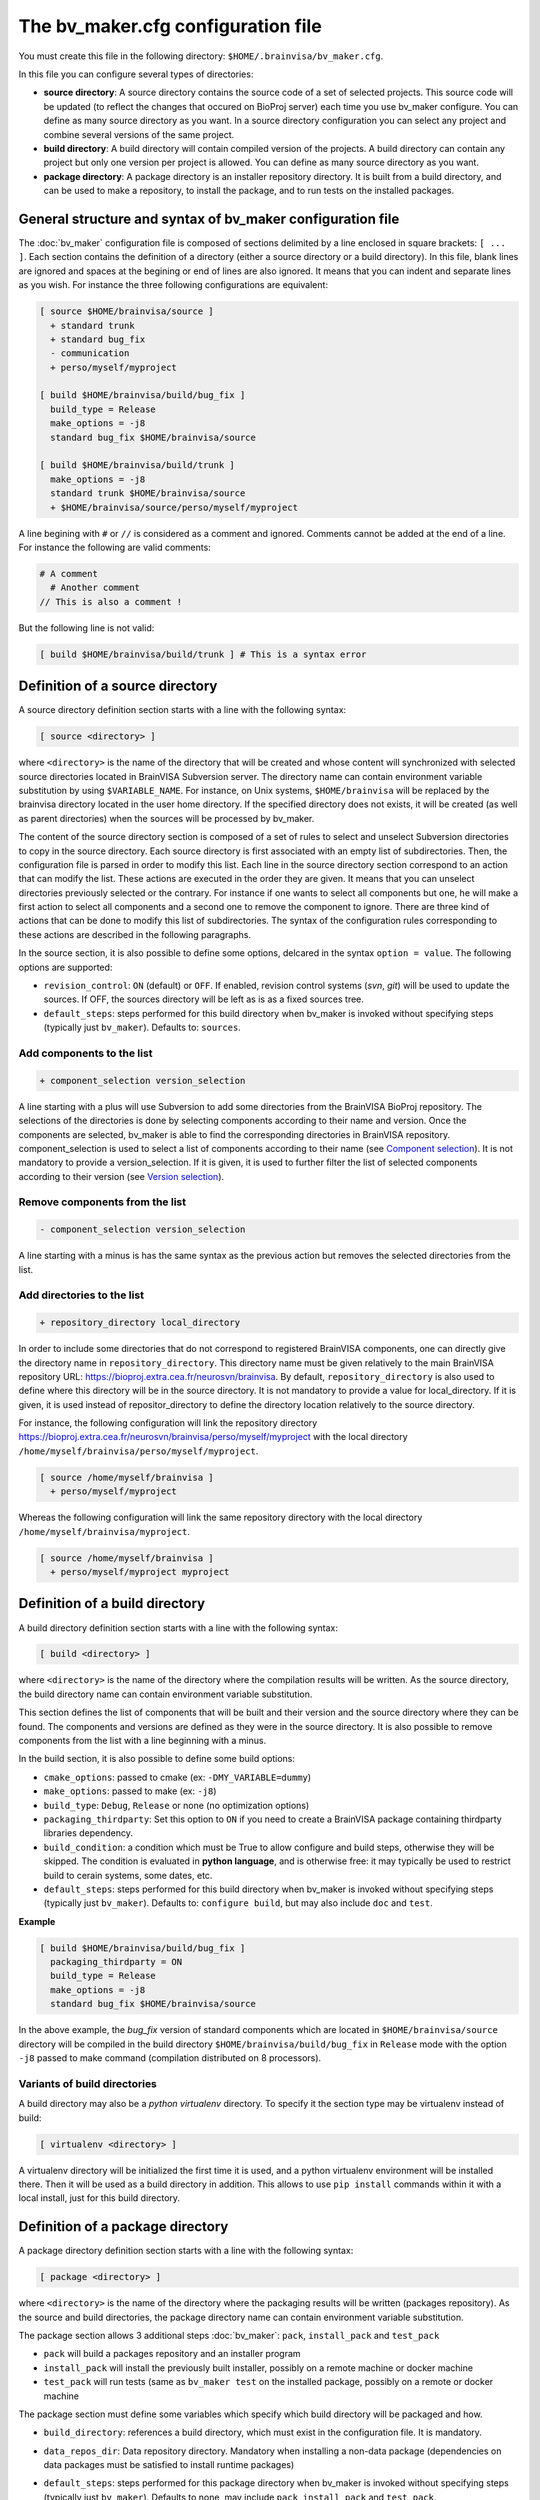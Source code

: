 ===================================
The bv_maker.cfg configuration file
===================================

You must create this file in the following directory: ``$HOME/.brainvisa/bv_maker.cfg``.

In this file you can configure several types of directories:

* **source directory**: A source directory contains the source code of a set of selected projects. This source code will be updated (to reflect the changes that occured on BioProj server) each time you use bv_maker configure. You can define as many source directory as you want. In a source directory configuration you can select any project and combine several versions of the same project.

* **build directory**: A build directory will contain compiled version of the projects. A build directory can contain any project but only one version per project is allowed. You can define as many source directory as you want.

* **package directory**: A package directory is an installer repository directory. It is built from a build directory, and can be used to make a repository, to install the package, and to run tests on the installed packages.


General structure and syntax of bv_maker configuration file
===========================================================

The :doc:`bv_maker` configuration file is composed of sections delimited by a line enclosed in square brackets: ``[ ... ]``. Each section contains the definition of a directory (either a source directory or a build directory). In this file, blank lines are ignored and spaces at the begining or end of lines are also ignored. It means that you can indent and separate lines as you wish. For instance the three following configurations are equivalent:

.. code-block:: bash

    [ source $HOME/brainvisa/source ]
      + standard trunk
      + standard bug_fix
      - communication
      + perso/myself/myproject

    [ build $HOME/brainvisa/build/bug_fix ]
      build_type = Release
      make_options = -j8
      standard bug_fix $HOME/brainvisa/source

    [ build $HOME/brainvisa/build/trunk ]
      make_options = -j8
      standard trunk $HOME/brainvisa/source
      + $HOME/brainvisa/source/perso/myself/myproject

A line begining with ``#`` or ``//`` is considered as a comment and ignored. Comments cannot be added at the end of a line. For instance the following are valid comments:

.. code-block:: bash

    # A comment
      # Another comment
    // This is also a comment !


But the following line is not valid:

.. code-block:: bash

    [ build $HOME/brainvisa/build/trunk ] # This is a syntax error


Definition of a source directory
================================

A source directory definition section starts with a line with the following syntax:

.. code-block:: bash

    [ source <directory> ]

where ``<directory>`` is the name of the directory that will be created and whose content will synchronized with selected source directories located in BrainVISA Subversion server. The directory name can contain environment variable substitution by using ``$VARIABLE_NAME``. For instance, on Unix systems, ``$HOME/brainvisa`` will be replaced by the brainvisa directory located in the user home directory. If the specified directory does not exists, it will be created (as well as parent directories) when the sources will be processed by bv_maker.

The content of the source directory section is composed of a set of rules to select and unselect Subversion directories to copy in the source directory. Each source directory is first associated with an empty list of subdirectories. Then, the configuration file is parsed in order to modify this list. Each line in the source directory section correspond to an action that can modify the list. These actions are executed in the order they are given. It means that you can unselect directories previously selected or the contrary. For instance if one wants to select all components but one, he will make a first action to select all components and a second one to remove the component to ignore. There are three kind of actions that can be done to modify this list of subdirectories. The syntax of the configuration rules corresponding to these actions are described in the following paragraphs.

In the source section, it is also possible to define some options, delcared in the syntax ``option = value``. The following options are supported:

* ``revision_control``: ``ON`` (default) or ``OFF``. If enabled, revision control systems (*svn*, *git*) will be used to update the sources. If OFF, the sources directory will be left as is as a fixed sources tree.
* ``default_steps``: steps performed for this build directory when bv_maker is invoked without specifying steps (typically just ``bv_maker``). Defaults to: ``sources``.

Add components to the list
--------------------------

.. code-block:: bash

    + component_selection version_selection

A line starting with a plus will use Subversion to add some directories from the BrainVISA BioProj repository. The selections of the directories is done by selecting components according to their name and version. Once the components are selected, bv_maker is able to find the corresponding directories in BrainVISA repository. component_selection is used to select a list of components according to their name (see `Component selection`_). It is not mandatory to provide a version_selection. If it is given, it is used to further filter the list of selected components according to their version (see `Version selection`_).


Remove components from the list
-------------------------------

.. code-block:: bash

    - component_selection version_selection

A line starting with a minus is has the same syntax as the previous action but removes the selected directories from the list.


Add directories to the list
---------------------------

.. code-block:: bash

    + repository_directory local_directory

In order to include some directories that do not correspond to registered BrainVISA components, one can directly give the directory name in ``repository_directory``. This directory name must be given relatively to the main BrainVISA repository URL: https://bioproj.extra.cea.fr/neurosvn/brainvisa. By default, ``repository_directory`` is also used to define where this directory will be in the source directory. It is not mandatory to provide a value for local_directory. If it is given, it is used instead of repositor_directory to define the directory location relatively to the source directory.

For instance, the following configuration will link the repository directory https://bioproj.extra.cea.fr/neurosvn/brainvisa/perso/myself/myproject with the local directory ``/home/myself/brainvisa/perso/myself/myproject``.

.. code-block:: bash

    [ source /home/myself/brainvisa ]
      + perso/myself/myproject

Whereas the following configuration will link the same repository directory with the local directory ``/home/myself/brainvisa/myproject``.

.. code-block:: bash

    [ source /home/myself/brainvisa ]
      + perso/myself/myproject myproject


Definition of a build directory
===============================

A build directory definition section starts with a line with the following syntax:

.. code-block:: bash

    [ build <directory> ]

where ``<directory>`` is the name of the directory where the compilation results will be written. As the source directory, the build directory name can contain environment variable substitution.

This section defines the list of components that will be built and their version and the source directory where they can be found. The components and versions are defined as they were in the source directory. It is also possible to remove components from the list with a line beginning with a minus.

In the build section, it is also possible to define some build options:

* ``cmake_options``: passed to cmake (ex: ``-DMY_VARIABLE=dummy``)
* ``make_options``: passed to make (ex: ``-j8``)
* ``build_type``: ``Debug``, ``Release`` or none (no optimization options)
* ``packaging_thirdparty``: Set this option to ``ON`` if you need to create a BrainVISA package containing thirdparty libraries dependency.
* ``build_condition``: a condition which must be True to allow configure and build steps, otherwise they will be skipped. The condition is evaluated in **python language**, and is otherwise free: it may typically be used to restrict build to cerain systems, some dates, etc.
* ``default_steps``: steps performed for this build directory when bv_maker is invoked without specifying steps (typically just ``bv_maker``). Defaults to: ``configure build``, but may also include ``doc`` and ``test``.

**Example**

.. code-block:: bash

    [ build $HOME/brainvisa/build/bug_fix ]
      packaging_thirdparty = ON
      build_type = Release
      make_options = -j8
      standard bug_fix $HOME/brainvisa/source

In the above example, the *bug_fix* version of standard components which are located in ``$HOME/brainvisa/source`` directory will be compiled in the build directory ``$HOME/brainvisa/build/bug_fix`` in ``Release`` mode with the option ``-j8`` passed to make command (compilation distributed on 8 processors).


Variants of build directories
-----------------------------

A build directory may also be a *python virtualenv* directory. To specify it the section type may be virtualenv instead of build:

.. code-block:: bash

    [ virtualenv <directory> ]

A virtualenv directory will be initialized the first time it is used, and a python virtualenv environment will be installed there. Then it will be used as a build directory in addition. This allows to use ``pip install`` commands within it with a local install, just for this build directory.


Definition of a package directory
=================================

A package directory definition section starts with a line with the following syntax:

.. code-block:: bash

    [ package <directory> ]

where ``<directory>`` is the name of the directory where the packaging results will be written (packages repository). As the source and build directories, the package directory name can contain environment variable substitution.

The package section allows 3 additional steps :doc:`bv_maker`: ``pack``, ``install_pack`` and ``test_pack``

* ``pack`` will build a packages repository and an installer program
* ``install_pack`` will install the previously built installer, possibly on a remote machine or docker machine
* ``test_pack`` will run tests (same as ``bv_maker test`` on the installed package, possibly on a remote or docker machine

The package section must define some variables which specify which build directory will be packaged and how.

* ``build_directory``: references a build directory, which must exist in the configuration file. It is mandatory.
* ``data_repos_dir``: Data repository directory. Mandatory when installing a non-data package (dependencies on data packages must be satisfied to install runtime packages)
* ``default_steps``: steps performed for this package directory when bv_maker is invoked without specifying steps (typically just ``bv_maker``). Defaults to none, may include ``pack``, ``install_pack`` and ``test_pack``.
*  ``init_components_from_build_dir``: if ``ON`` (default), the build directory will provide the initial list of projects and components to be packaged. If ``OFF``, the initial list of projects and components to be packages is empty.
* ``installer_filename``: output installer program file name. Mandatory unless packaging_options specify --data (data package, no installer output).
* ``pack_version``: package version string. Optional. If not specified, it will be guessed from the python module ``brainvisa.config`` (from the *axon* project) if it is present.
* ``packaging_options``: options passed to the *bv_packaging* program (in *brainvisa-installer* project). Typically: --i2bm
* ``build_condition``: As in build sections, condition when the package section steps are performed.
* ``remote_test_host_cmd``: The contents of this variable is actually prepended to package install and package test commands. It it typically used to perform remote connections to a test machine, using ssh and/or docker for instance:

  .. code-block:: bash

      remote_test_host_cmd = ssh -t -X testmachine

  or:

  .. code-block:: bash

      remote_test_host_cmd = docker run -v /tests:/tests -u "$(id _u):$(id -g)" -e USER=$USER custom_test_image xvfb-run

* ``test_install_dir``: Package installation directory. Mandatory if ``install_pack`` or ``test_pack`` steps are performed.

In addition to variables definition, the *package* section may contain components selection definitions, in the same format as in the build section.

In the package section, the package directory definition, and other path variables (``installer_filename``, ``test_install_dir``, ``data_repos_dir``) will undergo environment variables substitution, and an additional variables substiuttion in "python-style":

.. code-block:: bash

    installer_filename = $HOME/build-cmake/tests/repository/brainvisa-installer-%(version)s-%(os)s

Variables substitution in the form ``$(variable)s`` can replace the following variables:

* ``i2bm``: ``public`` or ``i2bm`` if ``packaging_options`` contain the option ``--i2bm``
* ``os``: ``linux64-glibc-2.15``, ``osx``, ``win32`` for instance
* ``version``: package version
* ``public``: empty for public packages, ``-i2bm`` if ``packaging_options`` contain the option ``--i2bm``
* ``online``: ``online`` or ``offline``


**Example**

.. code-block:: bash

    [ package /home/local/brainvisa_packages/test_data_repository ]
      build_directory = $HOME/brainvisa/build/bug_fix
      build_condition = sys.platform == "linux2"
      packaging_options = --repository-only --no-thirdparty --no-dependencies --data
      init_components_from_build_dir = OFF
      brainvisa-share bug_fix $HOME/brainvisa/sources

    [ package /home/local/brainvisa_packages/test_repository ]
      build_directory = $HOME/brainvisa/build/bug_fix
      installer_filename = /home/local/brainvisa_packages/test_installer
      build_condition = sys.platform == "linux2"
      test_install_dir = /home/local/brainvisa_packages/test_install
      data_repos_dir = /home/local/brainvisa_packages/test_data_repository
      - communication
      - web


Syntax for components selection
===============================

Components can be selected according to their name and (in some context) to their version. This paragraph explain how to use component_selection and version_selection and gives some examples of their usage.

Information about the components, components groups and versions are extracted from svn repository and stored in the following file: https://bioproj.extra.cea.fr/redmine/projects/brainvisa-devel/repository/entry/brainvisa-cmake/bug_fix/python/brainvisa/maker/components_definition.py


Component selection
-------------------

A component_selection is a string that is used to select one or more component according to their name. The following rules are used to transform this string into a list of components:

#. If component_selection is a group name, all components of this group are selected. At the time of this writing, four groups are defined:

  * **all** which contains all known components,
  * **opensource** for all open source components
  * **standard** containing only standard components of BrainVISA project
  * **anatomist** containing Anatomist and its dependencies.

#. If component_selection is a project name, all components of this project are selected
#. If component_selection is a component name, only this component is selected
#. Component selection must be a single pattern (with Unix shell-style wildcards) or two patterns separated by a colon:

  #. If there is only one pattern, all components matching this pattern are selected
  #. If there are two patterns, all components that are in a project matching the first pattern and that are matching the second pattern are selected


Version selection
-----------------

To select the version of a component or a group of component, it is possible

* to give the exact version number of a branch (4.0) or a tag (4.0.1)
* to use one of the following keywords:

  * **development**, **trunk**: trunk version in svn repository
  * **bug_fix**, **branch**, **stable** : latest stable version, the higher version number in branches directory of svn repository
  * **tag**, **latest_release**: latest tag version, the higher version number in tags directory of svn repository

* **branch:n** : the nth version in branches directory
* **tag:n** : the nth version in tags directory


Examples of components selection
--------------------------------

Select all versions of all existing components:

.. code-block:: bash

    all

Select latest release version of all components:

.. code-block:: bash

    all tag

Select latest bug fixing branch of open source components:

.. code-block:: bash

    opensource branch

Select all components in project aims with version 4.0.2:

.. code-block:: bash

    aims 4.0.2

Select development version of soma-workflow component:

.. code-block:: bash

    soma-workflow trunk

Select latest bug fixing branch of all components in anatomist project:

.. code-block:: bash

    anatomist:* bug_fix


Examples
========

.. warning:: TO DO

.. code-block:: bash

    [ source $HOME/brainvisa/source ]
      + standard trunk
      + standard bug_fix
      - communication
      + perso/myself/myproject

    [ build $HOME/brainvisa/build/bug_fix ]
      build_type = Release
      make_options = -j8
      standard bug_fix $HOME/brainvisa/source

    [ build $HOME/brainvisa/build/trunk ]
      make_options = -j8
      standard trunk $HOME/brainvisa/source
      - connectomist-*
      + $HOME/brainvisa/source/perso/myself/myproject

